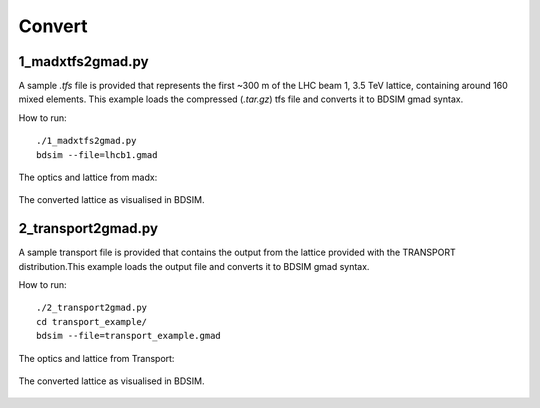 Convert
=======

1_madxtfs2gmad.py
-----------------

A sample `.tfs` file is provided that represents the first ~300 m of the
LHC beam 1, 3.5 TeV lattice, containing around 160 mixed elements. This
example loads the compressed (`.tar.gz`) tfs file and converts it to
BDSIM gmad syntax.

How to run::

  ./1_madxtfs2gmad.py
  bdsim --file=lhcb1.gmad

The optics and lattice from madx:

.. figure:: twiss35tevb1_short.pdf
	    :width: 70%

The converted lattice as visualised in BDSIM.
  
.. figure:: 1_madxtfs2gmad.png
	    :width: 70%
  

2_transport2gmad.py
-----------------

A sample transport file is provided that contains the output from the lattice
provided with the TRANSPORT distribution.This example loads the output file
and converts it to BDSIM gmad syntax.

How to run::

  ./2_transport2gmad.py
  cd transport_example/
  bdsim --file=transport_example.gmad

The optics and lattice from Transport:

.. figure:: 2_transport2gmad.pdf
        :width: 70%

The converted lattice as visualised in BDSIM.

.. figure:: 2_transport2gmad.png
        :width: 70%

